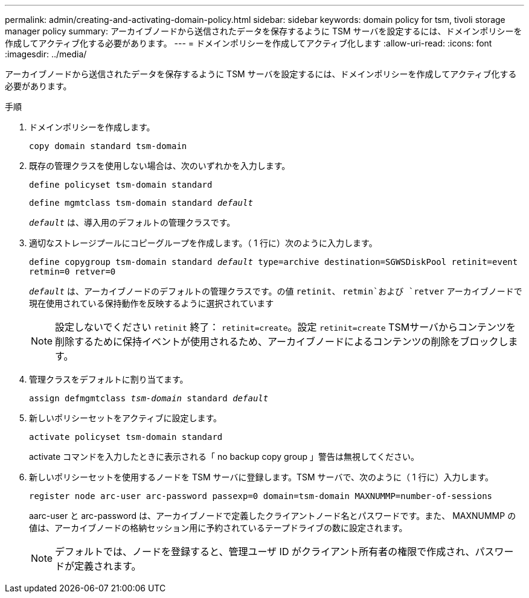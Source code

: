 ---
permalink: admin/creating-and-activating-domain-policy.html 
sidebar: sidebar 
keywords: domain policy for tsm, tivoli storage manager policy 
summary: アーカイブノードから送信されたデータを保存するように TSM サーバを設定するには、ドメインポリシーを作成してアクティブ化する必要があります。 
---
= ドメインポリシーを作成してアクティブ化します
:allow-uri-read: 
:icons: font
:imagesdir: ../media/


[role="lead"]
アーカイブノードから送信されたデータを保存するように TSM サーバを設定するには、ドメインポリシーを作成してアクティブ化する必要があります。

.手順
. ドメインポリシーを作成します。
+
`copy domain standard tsm-domain`

. 既存の管理クラスを使用しない場合は、次のいずれかを入力します。
+
`define policyset tsm-domain standard`

+
`define mgmtclass tsm-domain standard _default_`

+
`_default_` は、導入用のデフォルトの管理クラスです。

. 適切なストレージプールにコピーグループを作成します。（ 1 行に）次のように入力します。
+
`define copygroup tsm-domain standard _default_ type=archive destination=SGWSDiskPool retinit=event retmin=0 retver=0`

+
`_default_` は、アーカイブノードのデフォルトの管理クラスです。の値 `retinit`、 `retmin`および `retver` アーカイブノードで現在使用されている保持動作を反映するように選択されています

+

NOTE: 設定しないでください `retinit` 終了： `retinit=create`。設定 `retinit=create` TSMサーバからコンテンツを削除するために保持イベントが使用されるため、アーカイブノードによるコンテンツの削除をブロックします。

. 管理クラスをデフォルトに割り当てます。
+
`assign defmgmtclass _tsm-domain_ standard _default_`

. 新しいポリシーセットをアクティブに設定します。
+
`activate policyset tsm-domain standard`

+
activate コマンドを入力したときに表示される「 no backup copy group 」警告は無視してください。

. 新しいポリシーセットを使用するノードを TSM サーバに登録します。TSM サーバで、次のように（ 1 行に）入力します。
+
`register node arc-user arc-password passexp=0 domain=tsm-domain MAXNUMMP=number-of-sessions`

+
aarc-user と arc-password は、アーカイブノードで定義したクライアントノード名とパスワードです。また、 MAXNUMMP の値は、アーカイブノードの格納セッション用に予約されているテープドライブの数に設定されます。

+

NOTE: デフォルトでは、ノードを登録すると、管理ユーザ ID がクライアント所有者の権限で作成され、パスワードが定義されます。


